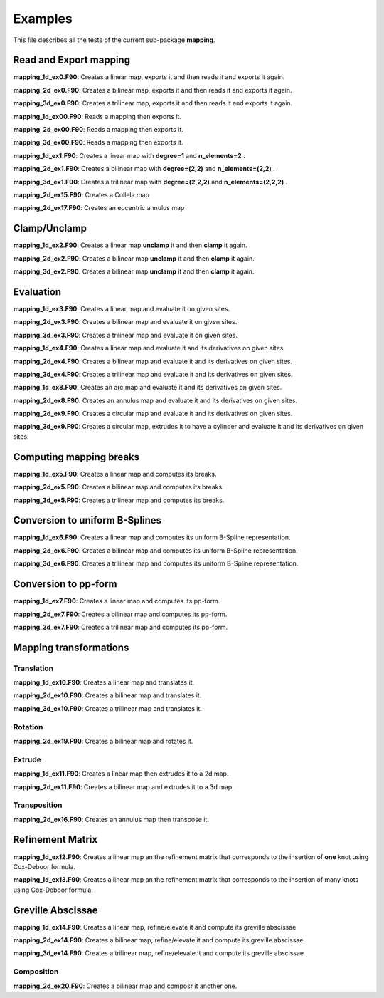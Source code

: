Examples
********

This file describes all the tests of the current sub-package **mapping**.

Read and Export mapping
^^^^^^^^^^^^^^^^^^^^^^^

**mapping_1d_ex0.F90**: Creates a linear map, exports it and then reads it and exports it again.

**mapping_2d_ex0.F90**: Creates a bilinear map, exports it and then reads it and exports it again.

**mapping_3d_ex0.F90**: Creates a trilinear map, exports it and then reads it and exports it again.

**mapping_1d_ex00.F90**: Reads a mapping then exports it.

**mapping_2d_ex00.F90**: Reads a mapping then exports it.

**mapping_3d_ex00.F90**: Reads a mapping then exports it.

**mapping_1d_ex1.F90**: Creates a linear map with **degree=1** and **n_elements=2** .

**mapping_2d_ex1.F90**: Creates a bilinear map with **degree=(2,2)** and **n_elements=(2,2)** .

**mapping_3d_ex1.F90**: Creates a trilinear map with **degree=(2,2,2)** and **n_elements=(2,2,2)** .

**mapping_2d_ex15.F90**: Creates a Collela map 

**mapping_2d_ex17.F90**: Creates an eccentric annulus map 

Clamp/Unclamp
^^^^^^^^^^^^^

**mapping_1d_ex2.F90**: Creates a linear map **unclamp** it and then **clamp** it again.

**mapping_2d_ex2.F90**: Creates a bilinear map **unclamp** it and then **clamp** it again.

**mapping_3d_ex2.F90**: Creates a bilinear map **unclamp** it and then **clamp** it again.

Evaluation
^^^^^^^^^^

**mapping_1d_ex3.F90**: Creates a linear map and evaluate it on given sites.

**mapping_2d_ex3.F90**: Creates a bilinear map and evaluate it on given sites.

**mapping_3d_ex3.F90**: Creates a trilinear map and evaluate it on given sites.

**mapping_1d_ex4.F90**: Creates a linear map and evaluate it and its derivatives on given sites.

**mapping_2d_ex4.F90**: Creates a bilinear map and evaluate it and its derivatives on given sites.

**mapping_3d_ex4.F90**: Creates a trilinear map and evaluate it and its derivatives on given sites.


**mapping_1d_ex8.F90**: Creates an arc map and evaluate it and its derivatives on given sites.

**mapping_2d_ex8.F90**: Creates an annulus map and evaluate it and its derivatives on given sites.

**mapping_2d_ex9.F90**: Creates a circular map and evaluate it and its derivatives on given sites.

**mapping_3d_ex9.F90**: Creates a circular map, extrudes it to have a cylinder and evaluate it and its derivatives on given sites.


Computing mapping breaks
^^^^^^^^^^^^^^^^^^^^^^^^

**mapping_1d_ex5.F90**: Creates a linear map and computes its breaks. 

**mapping_2d_ex5.F90**: Creates a bilinear map and computes its breaks.

**mapping_3d_ex5.F90**: Creates a trilinear map and computes its breaks.


Conversion to uniform B-Splines
^^^^^^^^^^^^^^^^^^^^^^^^^^^^^^^

**mapping_1d_ex6.F90**: Creates a linear map and computes its uniform B-Spline representation. 

**mapping_2d_ex6.F90**: Creates a bilinear map and computes its uniform B-Spline representation. 

**mapping_3d_ex6.F90**: Creates a trilinear map and computes its uniform B-Spline representation. 

Conversion to pp-form 
^^^^^^^^^^^^^^^^^^^^^

**mapping_1d_ex7.F90**: Creates a linear map and computes its pp-form. 

**mapping_2d_ex7.F90**: Creates a bilinear map and computes its pp-form. 

**mapping_3d_ex7.F90**: Creates a trilinear map and computes its pp-form.

Mapping transformations
^^^^^^^^^^^^^^^^^^^^^^^

Translation
___________

**mapping_1d_ex10.F90**: Creates a linear map and translates it. 

**mapping_2d_ex10.F90**: Creates a bilinear map and translates it. 

**mapping_3d_ex10.F90**: Creates a trilinear map and translates it. 

Rotation
________

**mapping_2d_ex19.F90**: Creates a bilinear map and rotates it. 

Extrude
_______

**mapping_1d_ex11.F90**: Creates a linear map then extrudes it to a 2d map. 

**mapping_2d_ex11.F90**: Creates a bilinear map and extrudes it to a 3d map. 

Transposition
_____________

**mapping_2d_ex16.F90**: Creates an annulus map then transpose it. 

Refinement Matrix
^^^^^^^^^^^^^^^^^

**mapping_1d_ex12.F90**: Creates a linear map an the refinement matrix that corresponds to the insertion of **one** knot using Cox-Deboor formula. 

**mapping_1d_ex13.F90**: Creates a linear map an the refinement matrix that corresponds to the insertion of many knots using Cox-Deboor formula. 

Greville Abscissae
^^^^^^^^^^^^^^^^^^

**mapping_1d_ex14.F90**: Creates a linear map, refine/elevate it and compute its greville abscissae 

**mapping_2d_ex14.F90**: Creates a bilinear map, refine/elevate it and compute its greville abscissae 

**mapping_3d_ex14.F90**: Creates a trilinear map, refine/elevate it and compute its greville abscissae 

Composition
___________

**mapping_2d_ex20.F90**: Creates a bilinear map and composr it another one.

